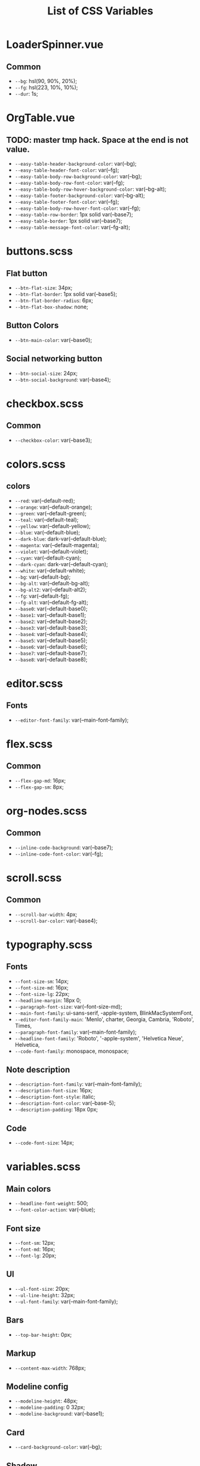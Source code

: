 :PROPERTIES:
:ID: css-variables
:END:

#+TITLE: List of CSS Variables
#+ID: css-variables

* LoaderSpinner.vue
** Common
- =--bg=:  hsl(90, 90%, 20%);
- =--fg=:  hsl(223, 10%, 10%);
- =--dur=:  1s;
* OrgTable.vue
** TODO: master tmp hack. Space at the end is not value.
- =--easy-table-header-background-color=:  var(--bg);
- =--easy-table-header-font-color=:  var(--fg);
- =--easy-table-body-row-background-color=:  var(--bg);
- =--easy-table-body-row-font-color=:  var(--fg);
- =--easy-table-body-row-hover-background-color=:  var(--bg-alt);
- =--easy-table-footer-background-color=:  var(--bg-alt);
- =--easy-table-footer-font-color=:  var(--fg);
- =--easy-table-body-row-hover-font-color=:  var(--fg);
- =--easy-table-row-border=:  1px solid var(--base7);
- =--easy-table-border=:  1px solid var(--base7);
- =--easy-table-message-font-color=:  var(--fg-alt);
* buttons.scss
** Flat button
- =--btn-flat-size=:  34px;
- =--btn-flat-border=:  1px solid var(--base5);
- =--btn-flat-border-radius=:  6px;
- =--btn-flat-box-shadow=:  none;
** Button Colors
- =--btn-main-color=:  var(--base0);
** Social networking button
- =--btn-social-size=:  24px;
- =--btn-social-background=:  var(--base4);
* checkbox.scss
** Common
- =--checkbox-color=:  var(--base3);
* colors.scss
** colors
- =--red=:  var(--default-red);
- =--orange=:  var(--default-orange);
- =--green=:  var(--default-green);
- =--teal=:  var(--default-teal);
- =--yellow=:  var(--default-yellow);
- =--blue=:  var(--default-blue);
- =--dark-blue=:  dark-var(--default-blue);
- =--magenta=:  var(--default-magenta);
- =--violet=:  var(--default-violet);
- =--cyan=:  var(--default-cyan);
- =--dark-cyan=:  dark-var(--default-cyan);
- =--white=:  var(--default-white);
- =--bg=:  var(--default-bg);
- =--bg-alt=:  var(--default-bg-alt);
- =--bg-alt2=:  var(--default-alt2);
- =--fg=:  var(--default-fg);
- =--fg-alt=:  var(--default-fg-alt);
- =--base0=:  var(--default-base0);
- =--base1=:  var(--default-base1);
- =--base2=:  var(--default-base2);
- =--base3=:  var(--default-base3);
- =--base4=:  var(--default-base4);
- =--base5=:  var(--default-base5);
- =--base6=:  var(--default-base6);
- =--base7=:  var(--default-base7);
- =--base8=:  var(--default-base8);
* editor.scss
** Fonts
- =--editor-font-family=:  var(--main-font-family);
* flex.scss
** Common
- =--flex-gap-md=:  16px;
- =--flex-gap-sm=:  8px;
* org-nodes.scss
** Common
- =--inline-code-background=:  var(--base7);
- =--inline-code-font-color=:  var(--fg);
* scroll.scss
** Common
- =--scroll-bar-width=:  4px;
- =--scroll-bar-color=:  var(--base4);
* typography.scss
** Fonts
- =--font-size-sm=:  14px;
- =--font-size-md=:  16px;
- =--font-size-lg=:  22px;
- =--headline-margin=:  18px 0;
- =--paragraph-font-size=:  var(--font-size-md);
- =--main-font-family=:  ui-sans-serif, -apple-system, BlinkMacSystemFont,
- =--editor-font-family-main=:  'Menlo', charter, Georgia, Cambria, 'Roboto', Times,
- =--paragraph-font-family=:  var(--main-font-family);
- =--headline-font-family=:  'Roboto', '-apple-system', 'Helvetica Neue', Helvetica,
- =--code-font-family=:  monospace, monospace;
** Note description
- =--description-font-family=:  var(--main-font-family);
- =--description-font-size=:  16px;
- =--description-font-style=:  italic;
- =--description-font-color=:  var(--base-5);
- =--description-padding=:  18px 0px;
** Code
- =--code-font-size=:  14px;
* variables.scss
** Main colors
- =--headline-font-weight=:  500;
- =--font-color-action=:  var(--blue);
** Font size
- =--font-sm=:  12px;
- =--font-md=:  16px;
- =--font-lg=:  20px;
** Ul
- =--ul-font-size=:  20px;
- =--ul-line-height=:  32px;
- =--ul-font-family=:  var(--main-font-family);
** Bars
- =--top-bar-height=:  0px;
** Markup
- =--content-max-width=:  768px;
** Modeline config
- =--modeline-height=:  48px;
- =--modeline-padding=:  0 32px;
- =--modeline-background=:  var(--base1);
** Card
- =--card-background-color=:  var(--bg);
** Shadow
- =--shadow-main=:  none;
** Sidebar
- =--sidebar-width=:  56px;
- =--action-pane-opened-width=:  320px;
** Mobile footer pane
- =--footer-height=:  0px;
** Public preview
- =--public-preview-image-width=:  112px;
- =--public-preview-image-height=:  112px;
- =--public-preview-max-height=:  156px;
** Completion item
- =--completion-item-min-height=:  24px;
- =--completion-item-padding=:  8px 4px;
- =--completion-item-margin=:  0 16px;
- =--completion-item-hover-background=:  var(--base7);
- =--completion-item-hover-color=:  inherit;
- =--completion-float-top=:  32px;
- =--completion-border-radius=:  8px;
- =--completion-width=:  80%;
- =--completion-max-width=:  768px;
- =--completion-border=:  none;
- =--completion-box-shadow=:  none;
- =--completion-input-height=:  56px;
- =--completion-container-margin=:  0px;
** Menu
- =--menu-padding=:  8px;
** File uploader
- =--file-uploader-border-width=:  4px;
- =--file-uploader-border-style=:  dashed;
- =--file-uploader-border-color=:  var(--base-3);
- =--file-uploader-bg=:  var(--bg-alt);
- =--file-uploader-opacity=:  0.8;
** Note preview link
- =--note-preview-link-max-width=:  365px;
- =--note-preview-link-height=:  200px;
** Action btn
- =--btn-action-shadow=:  0 1px 0 rgba(27, 31, 36, 0.04),
- =--btn-action-border=:  1px solid;
- =--btn-action-border-color=:  var(--base5);
- =--btn-action-padding=:  6px;
- =--btn-action-radius=:  6px;
- =--btn-action-fire-color=:  var(--green);
- =--btn-action-fire-border-color=:  var(--green);
- =--btn-action-md=:  20px;
- =--btn-action-sm=:  14px;
- =--btn-action-lg=:  28px;
- =--btn-action-color=:  var(--base5);
- =--btn-action-bg=:  var(--bg);
** Mini buffer
- =--mini-buffer-background=:  var(--bg-alt);
- =--mini-buffer-font-color=:  var(--fg);
- =--mini-buffer-border-top=:  1px solid var(--base4);
- =--mini-buffer-max-height=:  460px;
** Tags
- =--tag-hover-background=:  var(--base0);
- =--tag-hover-color=:  var(--base1);
** Toolbar
- =--toolbar-border-top=:  0;
- =--toolbar-hover-color=:  var(--base8);
** HeaderBar
- =--headerbar-height=:  30px;
- =--headerbar-border-radius=:  8px;
- =--headerbar-background-color=:  var(--bg);
- =--headerbar-color=:  var(--fg-alt);
- =--headerbar-border=:  none;
** File manager item
- =--file-item-bg-hover=:  var(--base8);
- =--file-item-color-hover=:  var(--base6);
- =--file-item-height=:  30px;
** Icon button
- =--icon-btn-color=:  var(--fg);
- =--icon-btn-hover-color=:  var(--base8);
** Modal
- =--modal-max-height=:  94svh;
- =--modal-max-width=:  1024px;
- =--modal-padding=:  8px 0;
** Box paddings/margins
- =--block-padding-sm=:  8px;
- =--block-padding-md=:  16px;
- =--block-padding-lg=:  32px;
- =--block-margin-md=:  16px;
- =--block-margin-sm=:  8px;
- =--block-border-radius-md=:  16px;
- =--block-border-radius-sm=:  6px;
- =--item-default-radius=:  8px;
- =--search-icn-size=:  44px;
- =--gap-md=:  16px;
- =--gap-sm=:  8px;
- =--gap-xs=:  4px;
** Src block
- =--src-block-header-padding-y=:  8px;
- =--src-block-footer-padding-y=:  8px;
- =--src-block-padding-x=:  16px;
- =--src-block-padding-y=:  16px;
- =--src-block-margin-y=:  16px;
** Editor
- =--page-padding=:  16px 56px;
- =--editor-line-height=:  1.8;
- =--editor-headline-line-height=:  1.2;
- =--editor-default-line-height=:  28.8px;
- =--editor-padding-bottom=:  48px;
- =--editor-cursor-color=:  var(--fg);
- =--editor-selection-bg-color=:  var(--base8);
- =--editor-selection-color=:  var(--bg);
- =--editor-gutter-color=:  var(--fg-alt);
- =--editor-gutter-hover-color=:  var(--base8);
- =--editor-fold-placeholder-color=:  var(--fg);
- =--editor-active-line-bg-color=:  transparent;
- =--editor-caret-color=:  var(--fg);
** List
- =--org-list-item-bullet-margin-left=:  20px;
** Device specific feature
- =--device-padding-bottom=:  0px;
** Graph
- =--graph-node-color=:  var(--fg-alt);
- =--graph-edge-color=:  var(--fg-alt);
- =--graph-active-color=:  var(--red);
** Inputs
- =--input-height=:  28px;
- =--input-lg-height=:  48px;
- =--completion-border=:  1px solid var(--fg-alt);
- =--block-padding-md=:  8px;
- =--footer-height=:  56px;
- =--page-padding=:  14px;
- =--gap-md=:  10px;
- =--file-item-height=:  46px;
- =--headerbar-height=:  42px;
- =--completion-container-margin=:  0px;
- =--completion-width=:  100%;
- =--completion-border-radius=:  0px;
- =--completion-border=:  none !important;
** Border
- =--border-main=:  1px solid var(--fg-alt);
- =--device-padding-bottom=:  24px;
- =--top-bar-height=:  32px;
* NoteEditorPage.vue
** Common
- =--page-padding=:  0px;
